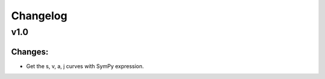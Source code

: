 Changelog
=========
v1.0
----

Changes:
~~~~~~~~
- Get the s, v, a, j curves with SymPy expression.
